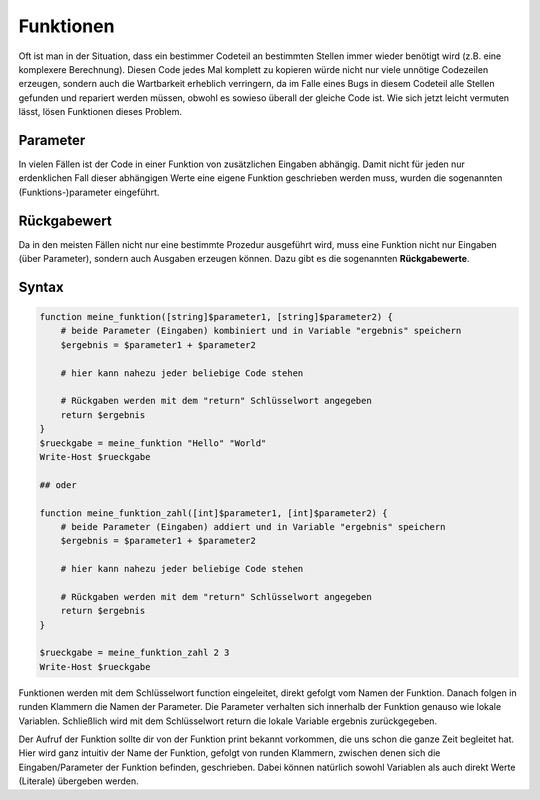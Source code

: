 Funktionen
==========

Oft ist man in der Situation, dass ein bestimmer Codeteil an bestimmten
Stellen immer wieder benötigt wird (z.B. eine komplexere Berechnung).
Diesen Code jedes Mal komplett zu kopieren würde nicht nur viele
unnötige Codezeilen erzeugen, sondern auch die Wartbarkeit erheblich
verringern, da im Falle eines Bugs in diesem Codeteil alle Stellen
gefunden und repariert werden müssen, obwohl es sowieso überall der
gleiche Code ist. Wie sich jetzt leicht vermuten lässt, lösen Funktionen
dieses Problem.

Parameter
---------

In vielen Fällen ist der Code in einer Funktion von zusätzlichen
Eingaben abhängig. Damit nicht für jeden nur erdenklichen Fall dieser
abhängigen Werte eine eigene Funktion geschrieben werden muss, wurden
die sogenannten (Funktions-)parameter eingeführt.

Rückgabewert
------------

Da in den meisten Fällen nicht nur eine bestimmte Prozedur ausgeführt
wird, muss eine Funktion nicht nur Eingaben (über Parameter), sondern
auch Ausgaben erzeugen können. Dazu gibt es die sogenannten
**Rückgabewerte**.

Syntax
------

.. code:: powershell

   function meine_funktion([string]$parameter1, [string]$parameter2) {
       # beide Parameter (Eingaben) kombiniert und in Variable "ergebnis" speichern
       $ergebnis = $parameter1 + $parameter2

       # hier kann nahezu jeder beliebige Code stehen
     
       # Rückgaben werden mit dem "return" Schlüsselwort angegeben
       return $ergebnis
   }
   $rueckgabe = meine_funktion "Hello" "World"
   Write-Host $rueckgabe

   ## oder

   function meine_funktion_zahl([int]$parameter1, [int]$parameter2) {
       # beide Parameter (Eingaben) addiert und in Variable "ergebnis" speichern
       $ergebnis = $parameter1 + $parameter2

       # hier kann nahezu jeder beliebige Code stehen
     
       # Rückgaben werden mit dem "return" Schlüsselwort angegeben
       return $ergebnis
   }

   $rueckgabe = meine_funktion_zahl 2 3
   Write-Host $rueckgabe

Funktionen werden mit dem Schlüsselwort function eingeleitet, direkt
gefolgt vom Namen der Funktion. Danach folgen in runden Klammern die
Namen der Parameter. Die Parameter verhalten sich innerhalb der Funktion
genauso wie lokale Variablen. Schließlich wird mit dem Schlüsselwort
return die lokale Variable ergebnis zurückgegeben.

Der Aufruf der Funktion sollte dir von der Funktion print bekannt
vorkommen, die uns schon die ganze Zeit begleitet hat. Hier wird ganz
intuitiv der Name der Funktion, gefolgt von runden Klammern, zwischen
denen sich die Eingaben/Parameter der Funktion befinden, geschrieben.
Dabei können natürlich sowohl Variablen als auch direkt Werte (Literale)
übergeben werden.
